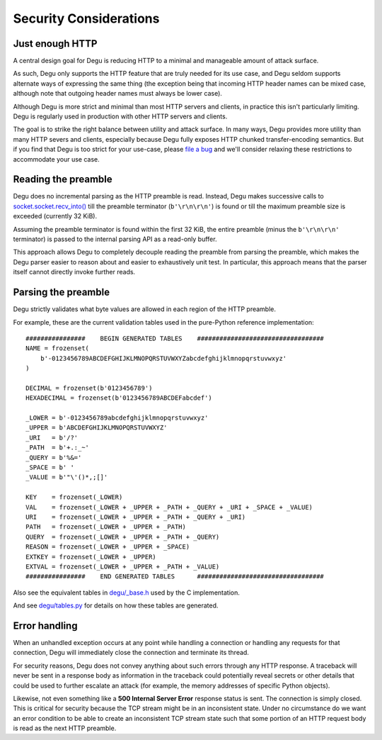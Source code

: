 Security Considerations
=======================

Just enough HTTP
----------------

A central design goal for Degu is reducing HTTP to a minimal and manageable
amount of attack surface.

As such, Degu only supports the HTTP feature that are truly needed for its use
case, and Degu seldom supports alternate ways of expressing the same thing (the
exception being that incoming HTTP header names can be mixed case, although note
that outgoing header names must always be lower case).

Although Degu is more strict and minimal than most HTTP servers and clients, in
practice this isn't particularly limiting.  Degu is regularly used in production
with other HTTP servers and clients.

The goal is to strike the right balance between utility and attack surface.  In
many ways, Degu provides more utility than many HTTP severs and clients,
especially because Degu fully exposes HTTP chunked transfer-encoding semantics.
But if you find that Degu is too strict for your use-case, please `file a bug`_
and we'll consider relaxing these restrictions to accommodate your use case.


Reading the preamble
--------------------

Degu does no incremental parsing as the HTTP preamble is read.  Instead, Degu
makes successive calls to `socket.socket.recv_into()`_ till the preamble
terminator (``b'\r\n\r\n'``) is found or till the maximum preamble size is
exceeded (currently 32 KiB).

Assuming the preamble terminator is found within the first 32 KiB, the entire
preamble (minus the ``b'\r\n\r\n'`` terminator) is passed to the internal
parsing API as a read-only buffer.

This approach allows Degu to completely decouple reading the preamble from
parsing the preamble, which makes the Degu parser easier to reason about and
easier to exhaustively unit test.  In particular, this approach means that the
parser itself cannot directly invoke further reads.


Parsing the preamble
--------------------

Degu strictly validates what byte values are allowed in each region of the HTTP
preamble.

For example, these are the current validation tables used in the pure-Python
reference implementation::

    ################    BEGIN GENERATED TABLES    ##################################
    NAME = frozenset(
        b'-0123456789ABCDEFGHIJKLMNOPQRSTUVWXYZabcdefghijklmnopqrstuvwxyz'
    )

    DECIMAL = frozenset(b'0123456789')
    HEXADECIMAL = frozenset(b'0123456789ABCDEFabcdef')

    _LOWER = b'-0123456789abcdefghijklmnopqrstuvwxyz'
    _UPPER = b'ABCDEFGHIJKLMNOPQRSTUVWXYZ'
    _URI   = b'/?'
    _PATH  = b'+.:_~'
    _QUERY = b'%&='
    _SPACE = b' '
    _VALUE = b'"\'()*,;[]'

    KEY    = frozenset(_LOWER)
    VAL    = frozenset(_LOWER + _UPPER + _PATH + _QUERY + _URI + _SPACE + _VALUE)
    URI    = frozenset(_LOWER + _UPPER + _PATH + _QUERY + _URI)
    PATH   = frozenset(_LOWER + _UPPER + _PATH)
    QUERY  = frozenset(_LOWER + _UPPER + _PATH + _QUERY)
    REASON = frozenset(_LOWER + _UPPER + _SPACE)
    EXTKEY = frozenset(_LOWER + _UPPER)
    EXTVAL = frozenset(_LOWER + _UPPER + _PATH + _VALUE)
    ################    END GENERATED TABLES      ##################################

Also see the equivalent tables in `degu/_base.h`_ used by the C implementation.

And see `degu/tables.py`_ for details on how these tables are generated.


Error handling
--------------

When an unhandled exception occurs at any point while handling a connection or
handling any requests for that connection, Degu will immediately close the
connection and terminate its thread.

For security reasons, Degu does not convey anything about such errors through
any HTTP response.  A traceback will never be sent in a response body as
information in the traceback could potentially reveal secrets or other details
that could be used to further escalate an attack (for example, the memory
addresses of specific Python objects).

Likewise, not even something like a  **500 Internal Server Error** response
status is sent.  The connection is simply closed.  This is critical for security
because the TCP stream might be in an inconsistent state.  Under no circumstance
do we want an error condition to be able to create an inconsistent TCP stream
state such that some portion of an HTTP request body is read as the next HTTP
preamble.


.. _`file a bug`: https://bugs.launchpad.net/degu
.. _`socket.socket.recv_into()`: https://docs.python.org/3/library/socket.html#socket.socket.recv_into
.. _`degu/_base.h`: https://bazaar.launchpad.net/~dmedia/degu/trunk/view/head:/degu/_base.h
.. _`degu/tables.py`: https://bazaar.launchpad.net/~dmedia/degu/trunk/view/head:/degu/tables.py

